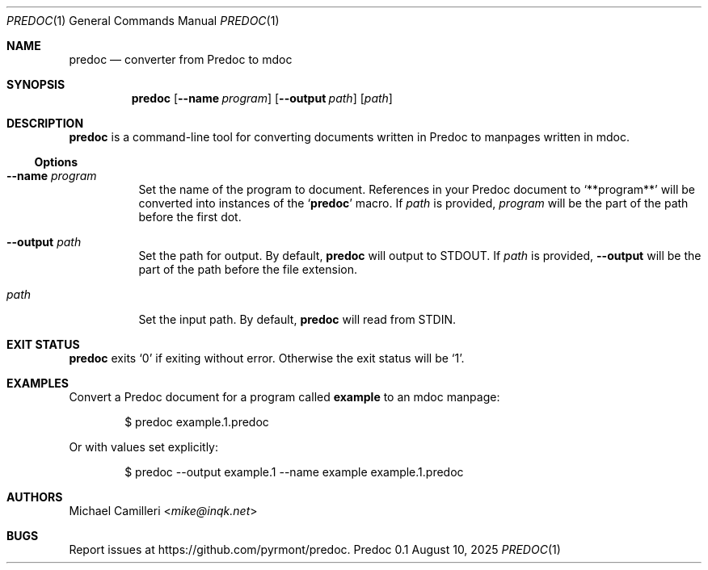 .\"
.\" Generated by predoc at 2025-08-13T00:24:05Z
.\"
.Dd August 10, 2025
.Dt PREDOC 1
.Os Predoc 0.1
.
.Sh NAME
.Nm predoc
.Nd converter from Predoc to mdoc
.
.Sh SYNOPSIS
.Nm
.Op Fl -name Ar program
.Op Fl -output Ar path
.Op Ar path
.
.Sh DESCRIPTION
.Nm
is a command-line tool for converting documents written in Predoc to manpages written in mdoc.
.
.Ss Options
.Bl -tag -width Ds
.It Ic --name Ar program
Set the name of the program to document.
References in your Predoc document to 
.Ql "**program**"
will be converted into instances of the 
.Ql "Nm"
macro.
If 
.Ar path
is provided,
.Ar program
will be the part of the path before the first dot.
.It Ic --output Ar path
Set the path for output.
By default,
.Nm
will output to 
.Ev STDOUT .
If 
.Ar path
is provided,
.Ic --output
will be the part of the path before the file extension.
.It Ar path
Set the input path.
By default,
.Nm
will read from 
.Ev STDIN .
.El
.
.Sh EXIT STATUS
.Nm
exits 
.Ql "0"
if exiting without error.
Otherwise the exit status will be 
.Ql "1" .
.
.Sh EXAMPLES
Convert a Predoc document for a program called 
.Ic example
to an mdoc manpage:
.Bd -literal -offset indent
$ predoc example.1.predoc
.Ed
.Pp
Or with values set explicitly:
.Bd -literal -offset indent
$ predoc --output example.1 --name example example.1.predoc
.Ed
.
.
.Sh AUTHORS
.An Michael Camilleri Aq Mt mike@inqk.net
.Sh BUGS
Report issues at 
.Lk https://github.com/pyrmont/predoc .
